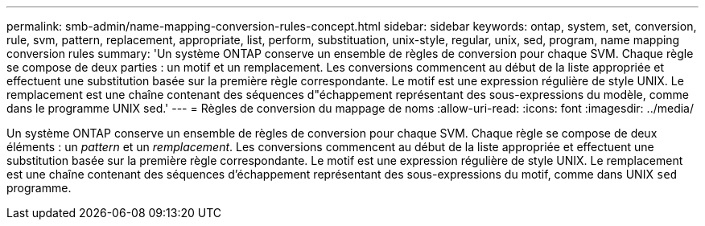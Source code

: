 ---
permalink: smb-admin/name-mapping-conversion-rules-concept.html 
sidebar: sidebar 
keywords: ontap, system, set, conversion, rule, svm, pattern, replacement, appropriate, list, perform, substituation, unix-style, regular, unix, sed, program, name mapping conversion rules 
summary: 'Un système ONTAP conserve un ensemble de règles de conversion pour chaque SVM. Chaque règle se compose de deux parties : un motif et un remplacement. Les conversions commencent au début de la liste appropriée et effectuent une substitution basée sur la première règle correspondante. Le motif est une expression régulière de style UNIX. Le remplacement est une chaîne contenant des séquences d"échappement représentant des sous-expressions du modèle, comme dans le programme UNIX sed.' 
---
= Règles de conversion du mappage de noms
:allow-uri-read: 
:icons: font
:imagesdir: ../media/


[role="lead"]
Un système ONTAP conserve un ensemble de règles de conversion pour chaque SVM. Chaque règle se compose de deux éléments : un _pattern_ et un _remplacement_. Les conversions commencent au début de la liste appropriée et effectuent une substitution basée sur la première règle correspondante. Le motif est une expression régulière de style UNIX. Le remplacement est une chaîne contenant des séquences d'échappement représentant des sous-expressions du motif, comme dans UNIX `sed` programme.
